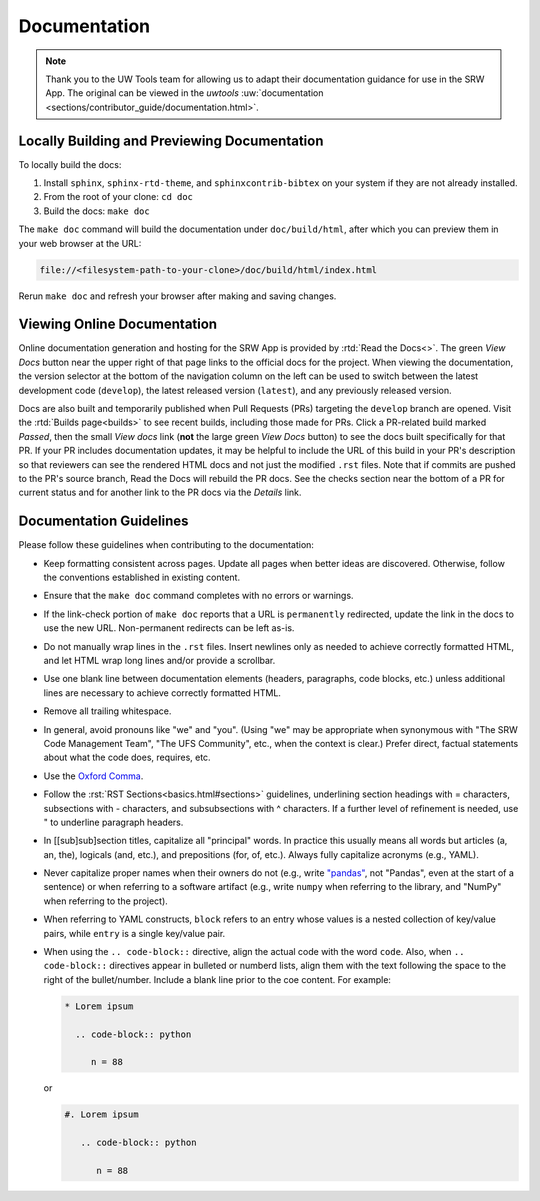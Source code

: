 .. _doc-guidelines:

Documentation
=============

.. note:: 
   
   Thank you to the UW Tools team for allowing us to adapt their documentation guidance for use in the SRW App. The original can be viewed in the `uwtools` :uw:`documentation <sections/contributor_guide/documentation.html>`.


Locally Building and Previewing Documentation
---------------------------------------------

To locally build the docs:

#. Install ``sphinx``, ``sphinx-rtd-theme``, and ``sphinxcontrib-bibtex`` on your system if they are not already installed. 
#. From the root of your clone: ``cd doc``
#. Build the docs: ``make doc``

The ``make doc`` command will build the documentation under ``doc/build/html``, after which you can preview them in your web browser at the URL:

.. code-block:: text

   file://<filesystem-path-to-your-clone>/doc/build/html/index.html

Rerun ``make doc`` and refresh your browser after making and saving changes.

Viewing Online Documentation
----------------------------

Online documentation generation and hosting for the SRW App is provided by :rtd:`Read the Docs<>`. The green *View Docs* button near the upper right of that page links to the official docs for the project. When viewing the documentation, the version selector at the bottom of the navigation column on the left can be used to switch between the latest development code (``develop``), the latest released version (``latest``), and any previously released version.

Docs are also built and temporarily published when Pull Requests (PRs) targeting the ``develop`` branch are opened. Visit the :rtd:`Builds page<builds>` to see recent builds, including those made for PRs. Click a PR-related build marked *Passed*, then the small *View docs* link (**not** the large green *View Docs* button) to see the docs built specifically for that PR. If your PR includes documentation updates, it may be helpful to include the URL of this build in your PR's description so that reviewers can see the rendered HTML docs and not just the modified ``.rst`` files. Note that if commits are pushed to the PR's source branch, Read the Docs will rebuild the PR docs. See the checks section near the bottom of a PR for current status and for another link to the PR docs via the *Details* link.

.. COMMENT: Technically, docs are built when any PR is opened, regardless of branch. Look into changing. 

Documentation Guidelines
------------------------

Please follow these guidelines when contributing to the documentation:

* Keep formatting consistent across pages. Update all pages when better ideas are discovered. Otherwise, follow the conventions established in existing content.
* Ensure that the ``make doc`` command completes with no errors or warnings.
* If the link-check portion of ``make doc`` reports that a URL is ``permanently`` redirected, update the link in the docs to use the new URL. Non-permanent redirects can be left as-is.
* Do not manually wrap lines in the ``.rst`` files. Insert newlines only as needed to achieve correctly formatted HTML, and let HTML wrap long lines and/or provide a scrollbar.
* Use one blank line between documentation elements (headers, paragraphs, code blocks, etc.) unless additional lines are necessary to achieve correctly formatted HTML.
* Remove all trailing whitespace.
* In general, avoid pronouns like "we" and "you". (Using "we" may be appropriate when synonymous with "The SRW Code Management Team", "The UFS Community", etc., when the context is clear.) Prefer direct, factual statements about what the code does, requires, etc.
* Use the `Oxford Comma <https://en.wikipedia.org/wiki/Serial_comma>`__.
* Follow the :rst:`RST Sections<basics.html#sections>` guidelines, underlining section headings with = characters, subsections with - characters, and subsubsections with ^ characters. If a further level of refinement is needed, use " to underline paragraph headers.
* In [[sub]sub]section titles, capitalize all "principal" words. In practice this usually means all words but articles (a, an, the), logicals (and, etc.), and prepositions (for, of, etc.). Always fully capitalize acronyms (e.g., YAML).
* Never capitalize proper names when their owners do not (e.g., write `"pandas" <https://pandas.pydata.org/>`__, not "Pandas", even at the start of a sentence) or when referring to a software artifact (e.g., write ``numpy`` when referring to the library, and "NumPy" when referring to the project).
* When referring to YAML constructs, ``block`` refers to an entry whose values is a nested collection of key/value pairs, while ``entry`` is a single key/value pair.
* When using the ``.. code-block::`` directive, align the actual code with the word ``code``. Also, when ``.. code-block::`` directives appear in bulleted or numberd lists, align them with the text following the space to the right of the bullet/number. Include a blank line prior to the coe content. For example:

  .. code-block:: text

     * Lorem ipsum

       .. code-block:: python

          n = 88

  or

  .. code-block:: text

     #. Lorem ipsum

        .. code-block:: python

           n = 88
